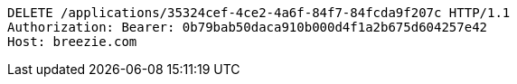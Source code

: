 [source,http,options="nowrap"]
----
DELETE /applications/35324cef-4ce2-4a6f-84f7-84fcda9f207c HTTP/1.1
Authorization: Bearer: 0b79bab50daca910b000d4f1a2b675d604257e42
Host: breezie.com

----